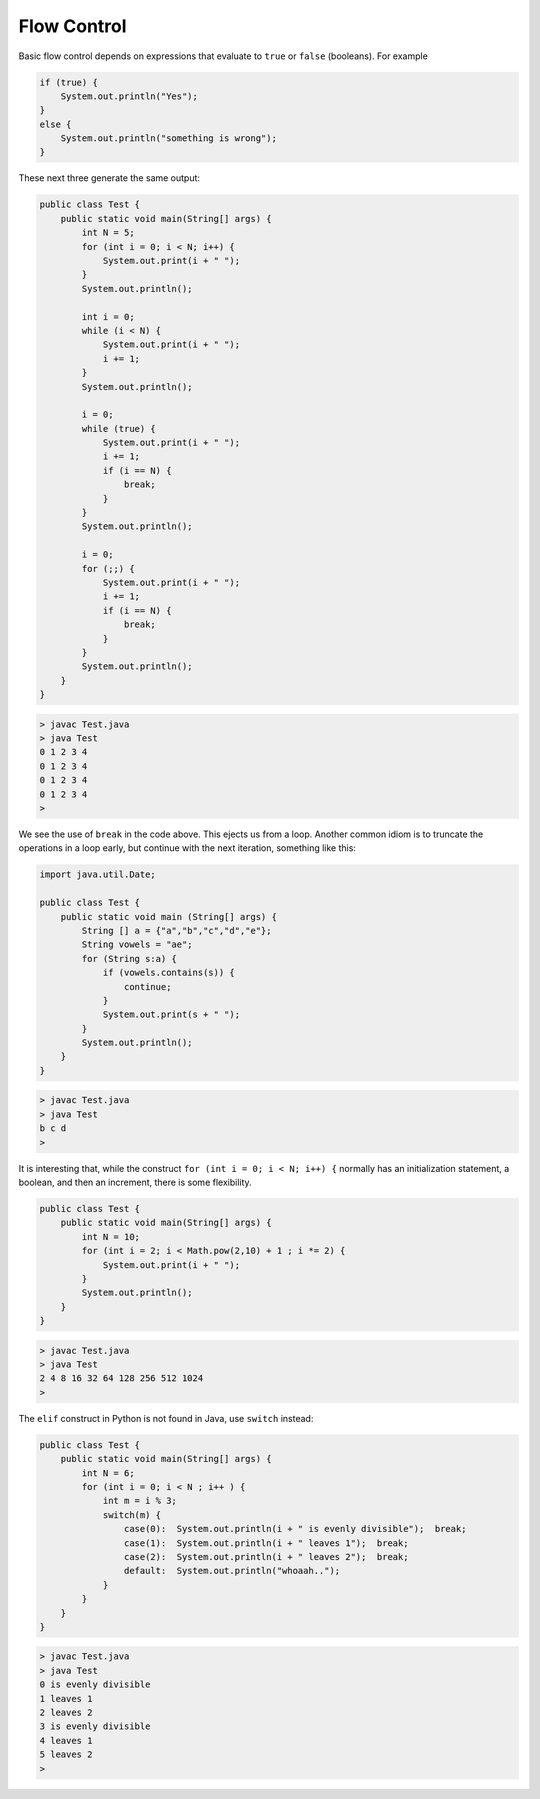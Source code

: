 .. _control:

############
Flow Control
############

Basic flow control depends on expressions that evaluate to ``true`` or ``false`` (booleans).  For example

.. sourcecode:: java

    if (true) {
        System.out.println("Yes");
    }
    else {
        System.out.println("something is wrong");
    }
    
These next three generate the same output:
    
.. sourcecode:: java

    public class Test {
        public static void main(String[] args) {
            int N = 5;
            for (int i = 0; i < N; i++) {
                System.out.print(i + " ");
            }
            System.out.println();

            int i = 0;
            while (i < N) {
                System.out.print(i + " ");
                i += 1;
            }
            System.out.println();

            i = 0;
            while (true) {
                System.out.print(i + " ");
                i += 1;
                if (i == N) {
                    break;
                }
            }
            System.out.println();

            i = 0;
            for (;;) {
                System.out.print(i + " ");
                i += 1;
                if (i == N) {
                    break;
                }
            }
            System.out.println();
        }
    }
    
.. sourcecode:: bash
    
    > javac Test.java
    > java Test
    0 1 2 3 4 
    0 1 2 3 4 
    0 1 2 3 4 
    0 1 2 3 4 
    >
    
We see the use of ``break`` in the code above.  This ejects us from a loop.  Another common idiom is to truncate the operations in a loop early, but continue with the next iteration, something like this:

.. sourcecode:: bash

    import java.util.Date;

    public class Test {
        public static void main (String[] args) {
            String [] a = {"a","b","c","d","e"};
            String vowels = "ae";
            for (String s:a) {
                if (vowels.contains(s)) {
                    continue;
                }
                System.out.print(s + " ");
            }
            System.out.println();
        }
    }

.. sourcecode:: bash

    > javac Test.java 
    > java Test
    b c d 
    >

It is interesting that, while the construct ``for (int i = 0; i < N; i++) {`` normally has an initialization statement, a boolean, and then an increment, there is some flexibility.

.. sourcecode:: java

    public class Test {
        public static void main(String[] args) {
            int N = 10;
            for (int i = 2; i < Math.pow(2,10) + 1 ; i *= 2) {
                System.out.print(i + " ");
            }
            System.out.println();
        }
    }

.. sourcecode:: bash

    > javac Test.java
    > java Test
    2 4 8 16 32 64 128 256 512 1024 
    >

The ``elif`` construct in Python is not found in Java, use ``switch`` instead:

.. sourcecode:: java

    public class Test {
        public static void main(String[] args) {
            int N = 6;
            for (int i = 0; i < N ; i++ ) {
                int m = i % 3;
                switch(m) {
                    case(0):  System.out.println(i + " is evenly divisible");  break;
                    case(1):  System.out.println(i + " leaves 1");  break;
                    case(2):  System.out.println(i + " leaves 2");  break;
                    default:  System.out.println("whoaah..");
                }
            }
        }
    }

.. sourcecode:: bash

    > javac Test.java
    > java Test
    0 is evenly divisible
    1 leaves 1
    2 leaves 2
    3 is evenly divisible
    4 leaves 1
    5 leaves 2
    >
